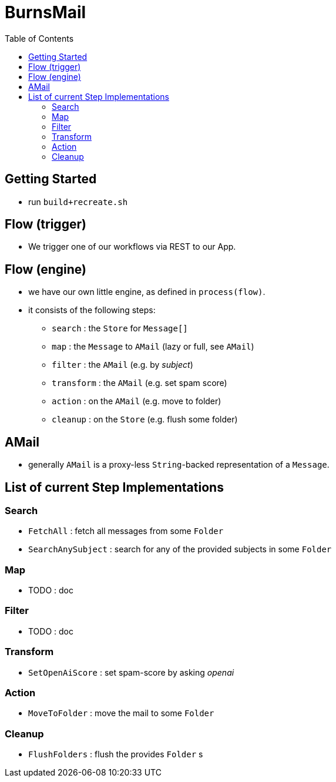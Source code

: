 = BurnsMail
:stylesheet: ../shared/adoc-styles.css
:toc:
:toclevels: 4

== Getting Started
* run `build+recreate.sh`

== Flow (trigger)
* We trigger one of our workflows via REST to our App.

== Flow (engine)
* we have our own little engine, as defined in `process(flow)`.
* it consists of the following steps:
** `search` : the `Store` for `Message[]`
** `map` : the `Message` to `AMail` (lazy or full, see `AMail`)
** `filter` : the `AMail` (e.g. by _subject_)
** `transform` : the `AMail` (e.g. set spam score)
** `action` : on the `AMail` (e.g. move to folder)
** `cleanup` : on the `Store` (e.g. flush some folder)

== AMail
* generally `AMail` is a proxy-less `String`-backed representation of a `Message`.

== List of current Step Implementations

=== Search
* `FetchAll` : fetch all messages from some `Folder`
* `SearchAnySubject` : search for any of the provided subjects in some `Folder`

=== Map
* TODO : doc

=== Filter
* TODO : doc

=== Transform
* `SetOpenAiScore` : set spam-score by asking _openai_

=== Action
* `MoveToFolder` : move the mail to some `Folder`

=== Cleanup
* `FlushFolders` : flush the provides `Folder` s



